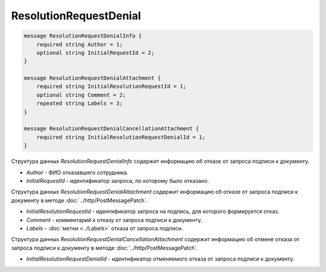 ResolutionRequestDenial
=======================

.. code-block:: protobuf

    message ResolutionRequestDenialInfo {
        required string Author = 1;
        optional string InitialRequestId = 2;
    }

    message ResolutionRequestDenialAttachment {
        required string InitialResolutionRequestId = 1;
        optional string Comment = 2;
        repeated string Labels = 3;
    }

    message ResolutionRequestDenialCancellationAttachment {
        required string InitialResolutionRequestDenialId = 1;
    }
        

Структура данных *ResolutionRequestDenialInfo* содержит информацию об отказе от запроса подписи к документу.

-  *Author* - ФИО отказавшего сотрудника.

-  *InitialRequestId* - идентификатор запроса, по которому было отказано.

Структура данных *ResolutionRequestDenialAttachment* содержит информацию об отказе от запроса подписи к документу в методе :doc:`../http/PostMessagePatch`.

-  *InitialResolutionRequestId* - идентификатор запроса на подпись, для которого формируется отказ.

-  *Comment* - комментарий к отказу от запроса подписи к документу.

-  *Labels* - :doc:`метки <../Labels>` отказа от запроса подписи.

Структура данных *ResolutionRequestDenialCancellationAttachment* содержит информацию об отмене отказа от запроса подписи к документу в методе :doc:`../http/PostMessagePatch`.

-  *InitialResolutionRequestDenialId* - идентификатор отменяемого отказа от запроса подписи к документу.